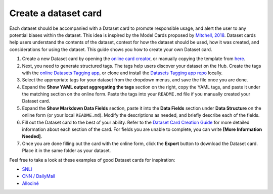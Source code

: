 Create a dataset card
=====================

Each dataset should be accompanied with a Dataset card to promote responsible usage, and alert the user to any potential biases within the dataset.
This idea is inspired by the Model Cards proposed by `Mitchell, 2018 <https://arxiv.org/abs/1810.03993>`_.
Dataset cards help users understand the contents of the dataset, context for how the dataset should be used, how it was created, and considerations for using the dataset.
This guide shows you how to create your own Dataset card.

1. Create a new Dataset card by opening the `online card creator <https://huggingface.co/datasets/card-creator/>`_, or manually copying the template from `here <https://raw.githubusercontent.com/huggingface/datasets/master/templates/README.md>`_.

2. Next, you need to generate structured tags. The tags help users discover your dataset on the Hub. Create the tags with the `online Datasets Tagging app <https://huggingface.co/spaces/huggingface/datasets-tagging>`_, or clone and install the `Datasets Tagging app repo <https://github.com/huggingface/datasets-tagging>`_ locally.

3. Select the appropriate tags for your dataset from the dropdown menus, and save the file once you are done.

4. Expand the **Show YAML output aggregating the tags** section on the right, copy the YAML tags, and paste it under the matching section on the online form. Paste the tags into your ``README.md`` file if you manually created your Dataset card.

5. Expand the **Show Markdown Data Fields** section, paste it into the **Data Fields** section under **Data Structure** on the online form (or your local ``README.md``). Modify the descriptions as needed, and briefly describe each of the fields.

6. Fill out the Dataset card to the best of your ability. Refer to the `Dataset Card Creation Guide <https://github.com/huggingface/datasets/blob/master/templates/README_guide.md>`_ for more detailed information about each section of the card. For fields you are unable to complete, you can write **[More Information Needed]**.

7. Once you are done filling out the card with the online form, click the **Export** button to download the Dataset card. Place it in the same folder as your dataset.

Feel free to take a look at these examples of good Dataset cards for inspiration:

- `SNLI <https://huggingface.co/datasets/snli>`_
- `CNN / DailyMail <https://huggingface.co/datasets/cnn_dailymail>`_
- `Allociné <https://huggingface.co/datasets/allocine>`_
